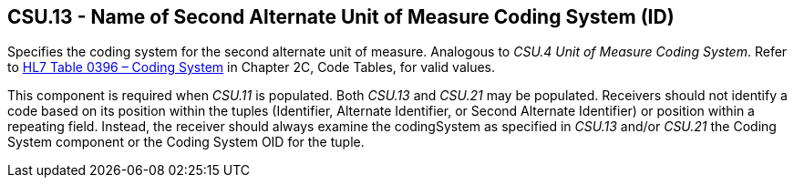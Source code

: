 == CSU.13 - Name of Second Alternate Unit of Measure Coding System (ID)

[datatype-definition]
Specifies the coding system for the second alternate unit of measure. Analogous to _CSU.4 Unit of Measure Coding System_. Refer to file:///E:\V2\v2.9%20final%20Nov%20from%20Frank\V29_CH02C_Tables.docx#HL70396[HL7 Table 0396 – Coding System] in Chapter 2C, Code Tables, for valid values.

This component is required when _CSU.11_ is populated. Both _CSU.13_ and _CSU.21_ may be populated. Receivers should not identify a code based on its position within the tuples (Identifier, Alternate Identifier, or Second Alternate Identifier) or position within a repeating field. Instead, the receiver should always examine the codingSystem as specified in _CSU.13_ and/or _CSU.21_ the Coding System component or the Coding System OID for the tuple.

